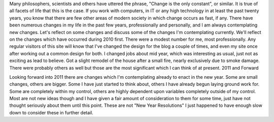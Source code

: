 Many philosophers, scientists and others have uttered the phrase, "Change is the only constant", or similar. It is true of all facets of life that this is the case. If you work with computers, in IT or any high technology in at least the past twenty years, you know that there are few other areas of modern society in which change occurs as fast, if any. There have been numerous changes in my life in the past few years, professionally and personally, and I am always contemplating new changes. Let's reflect on some changes and discuss some of the changes I'm contemplating currently.
We'll reflect on the changes which have occurred during 2010 first. There were a modest number for me, most professionally. Any regular visitors of this site will know that I've changed the design for the blog a couple of times, and even my site once after working out a common design for both. I changed jobs about mid year, which was interesting as usual, just not as exciting as lead to believe. Got a slight remodel of the house after a small fire, nearly exclusively due to smoke damage. There were probably others as well but those are the most significant which I can think of at present.
2011 and Forward

Looking forward into 2011 there are changes which I'm contemplating already to enact in the new year. Some are small changes, others are bigger. Some I have just started to think about, others I have already begun laying ground work for. Some are completely within my control, others are highly dependent upon variables completely outside of my control. Most are not new ideas though and I have given a fair amount of consideration to them for some time, just have not thought seriously about them until this point. These are not "New Year Resolutions" I just happened to have enough slow down to consider these in further detail.
